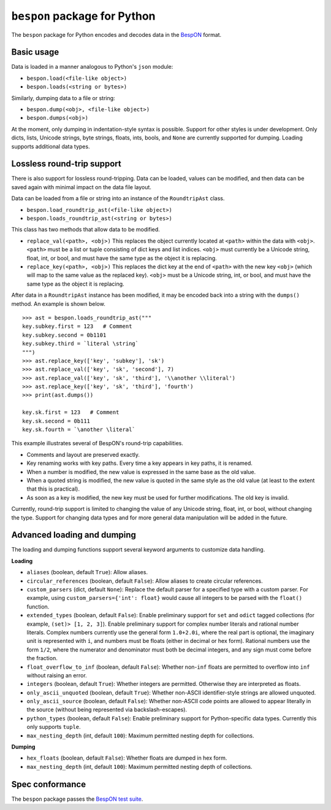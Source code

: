 =====================================
    ``bespon`` package for Python
=====================================



The ``bespon`` package for Python encodes and decodes data in the
`BespON <https://bespon.org>`_ format.



Basic usage
===========

Data is loaded in a manner analogous to Python's ``json`` module:

* ``bespon.load(<file-like object>)``
* ``bespon.loads(<string or bytes>)``

Similarly, dumping data to a file or string:

* ``bespon.dump(<obj>, <file-like object>)``
* ``bespon.dumps(<obj>)``

At the moment, only dumping in indentation-style syntax is possible.  Support
for other styles is under development.  Only dicts, lists, Unicode
strings, byte strings, floats, ints, bools, and ``None`` are currently
supported for dumping.  Loading supports additional data types.



Lossless round-trip support
===========================

There is also support for lossless round-tripping.  Data can be loaded,
values can be modified, and then data can be saved again with minimal
impact on the data file layout.

Data can be loaded from a file or string into an instance of the
``RoundtripAst`` class.

* ``bespon.load_roundtrip_ast(<file-like object>)``
* ``bespon.loads_roundtrip_ast(<string or bytes>)``

This class has two methods that allow data to be modified.

* ``replace_val(<path>, <obj>)`` This replaces the object currently located
  at ``<path>`` within the data with ``<obj>``.  ``<path>`` must be a list
  or tuple consisting of dict keys and list indices.  ``<obj>`` must currently be a Unicode string, float, int, or bool, and must have the same
  type as the object it is replacing.
* ``replace_key(<path>, <obj>)`` This replaces the dict key at the end of
  ``<path>`` with the new key ``<obj>`` (which will map to the same value as
  the replaced key).  ``<obj>`` must be a Unicode string, int, or bool,
  and must have the same type as the object it is replacing.

After data in a ``RoundtripAst`` instance has been modified, it may be encoded
back into a string with the ``dumps()`` method.  An example is shown below.

::

    >>> ast = bespon.loads_roundtrip_ast("""
    key.subkey.first = 123   # Comment
    key.subkey.second = 0b1101
    key.subkey.third = `literal \string`
    """)
    >>> ast.replace_key(['key', 'subkey'], 'sk')
    >>> ast.replace_val(['key', 'sk', 'second'], 7)
    >>> ast.replace_val(['key', 'sk', 'third'], '\\another \\literal')
    >>> ast.replace_key(['key', 'sk', 'third'], 'fourth')
    >>> print(ast.dumps())

    key.sk.first = 123   # Comment
    key.sk.second = 0b111
    key.sk.fourth = `\another \literal`

This example illustrates several of BespON's round-trip capabilities.

* Comments and layout are preserved exactly.
* Key renaming works with key paths.  Every time a key appears in key paths,
  it is renamed.
* When a number is modified, the new value is expressed in the same base as
  the old value.
* When a quoted string is modified, the new value is quoted in the same
  style as the old value (at least to the extent that this is practical).
* As soon as a key is modified, the new key must be used for further
  modifications.  The old key is invalid.

Currently, round-trip support is limited to changing the value of any Unicode
string, float, int, or bool, without changing the type.  Support for changing
data types and for more general data manipulation will be added in the future.



Advanced loading and dumping
============================

The loading and dumping functions support several keyword arguments to
customize data handling.

**Loading**

* ``aliases`` (boolean, default ``True``):  Allow aliases.
* ``circular_references`` (boolean, default ``False``):  Allow aliases to
  create circular references.
* ``custom_parsers`` (dict, default ``None``):  Replace the default parser
  for a specified type with a custom parser.  For example, using
  ``custom_parsers={'int': float}`` would cause all integers to be parsed
  with the ``float()`` function.
* ``extended_types`` (boolean, default ``False``):  Enable preliminary support
  for ``set`` and ``odict`` tagged collections (for example, ``(set)> [1, 2,
  3]``).  Enable preliminary support for complex number literals and rational
  number literals.  Complex numbers currently use the general form
  ``1.0+2.0i``, where the real part is optional, the imaginary unit is
  represented with ``i``, and numbers must be floats (either in decimal or hex
  form).  Rational numbers use the form ``1/2``, where the numerator and
  denominator must both be decimal integers, and any sign must come before the
  fraction.
* ``float_overflow_to_inf`` (boolean, default ``False``):  Whether
  non-``inf`` floats are permitted to overflow into ``inf`` without raising an
  error.
* ``integers`` (boolean, default ``True``):  Whether integers are permitted.
  Otherwise they are interpreted as floats.
* ``only_ascii_unquoted`` (boolean, default ``True``):  Whether non-ASCII
  identifier-style strings are allowed unquoted.
* ``only_ascii_source`` (boolean, default ``False``):  Whether non-ASCII code
  points are allowed to appear literally in the source (without being
  represented via backslash-escapes).
* ``python_types`` (boolean, default ``False``):  Enable preliminary support
  for Python-specific data types.  Currently this only supports ``tuple``.
* ``max_nesting_depth`` (int, default ``100``):  Maximum permitted nesting
  depth for collections.

**Dumping**

* ``hex_floats`` (boolean, default ``False``):  Whether floats are
  dumped in hex form.
* ``max_nesting_depth`` (int, default ``100``):  Maximum permitted nesting
  depth of collections.



Spec conformance
================

The ``bespon`` package passes the
`BespON test suite <https://github.com/bespon/bespon_tests>`_.

